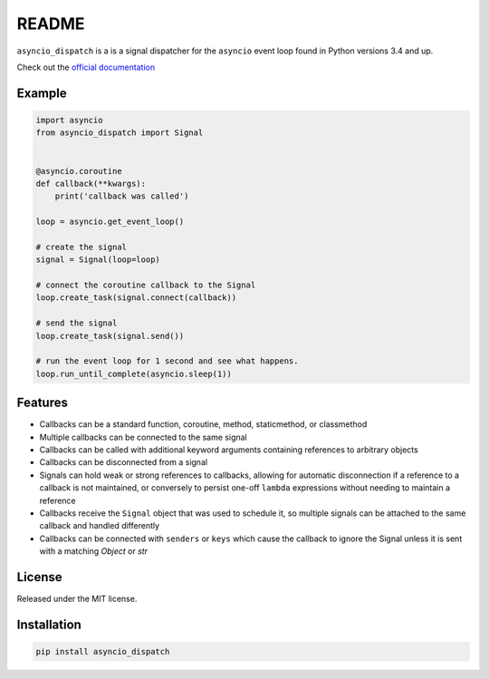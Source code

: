 README
======
.. image:: https://travis-ci.org/lenzenmi/asyncio_dispatch.svg?branch=master
    :target: https://travis-ci.org/lenzenmi/asyncio_dispatch

.. image:: https://readthedocs.org/projects/pip/badge/?version=stable
    :target: http://pip.readthedocs.org/en/stable/?badge=stable
    :alt: Documentation Status

.. image:: https://coveralls.io/repos/lenzenmi/asyncio_dispatch/badge.svg?branch=master&service=github :target: https://coveralls.io/github/lenzenmi/asyncio_dispatch?branch=master 



``asyncio_dispatch`` is a is a signal dispatcher for the ``asyncio`` event loop found in Python versions 3.4 and up.

Check out the `official documentation <http://asynqio-dispatch.readthedocs.org/en/latest/>`_

Example
-------

.. code:: python

    import asyncio
    from asyncio_dispatch import Signal
    
    
    @asyncio.coroutine
    def callback(**kwargs):
        print('callback was called')
    
    loop = asyncio.get_event_loop()
    
    # create the signal
    signal = Signal(loop=loop)
    
    # connect the coroutine callback to the Signal
    loop.create_task(signal.connect(callback))
    
    # send the signal
    loop.create_task(signal.send())
    
    # run the event loop for 1 second and see what happens.
    loop.run_until_complete(asyncio.sleep(1))
    
    
Features
--------

* Callbacks can be a standard function, coroutine, method, staticmethod, or classmethod
* Multiple callbacks can be connected to the same signal
* Callbacks can be called with additional keyword arguments containing references to arbitrary objects
* Callbacks can be disconnected from a signal
* Signals can hold weak or strong references to callbacks, allowing for automatic disconnection if a reference to a callback is not maintained, or conversely to persist one-off ``lambda`` expressions without needing to maintain a reference
* Callbacks receive the ``Signal`` object that was used to schedule it, so multiple signals can be attached to the same callback and handled differently
* Callbacks can be connected with ``senders`` or ``keys`` which cause the callback to ignore the Signal unless it is sent with a matching *Object* or *str* 

License
-------

Released under the MIT license.

Installation
------------
.. code:: bash
    
    pip install asyncio_dispatch

    

